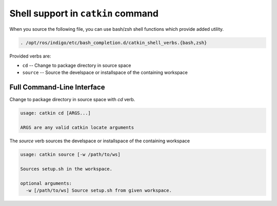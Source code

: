 Shell support in ``catkin`` command
===================================

When you source the following file, you can use bash/zsh shell functions which provide added utility.

.. code-block:: shell

    . /opt/ros/indigo/etc/bash_completion.d/catkin_shell_verbs.{bash,zsh}

Provided verbs are:

- ``cd`` -- Change to package directory in source space
- ``source`` -- Source the develspace or installspace of the containing workspace

Full Command-Line Interface
^^^^^^^^^^^^^^^^^^^^^^^^^^^

Change to package directory in source space with `cd` verb.

.. code-block:: text

    usage: catkin cd [ARGS...]

    ARGS are any valid catkin locate arguments

The `source` verb sources the develspace or installspace of the containing workspace

.. code-block:: text

    usage: catkin source [-w /path/to/ws]

    Sources setup.sh in the workspace.

    optional arguments:
      -w [/path/to/ws] Source setup.sh from given workspace.

